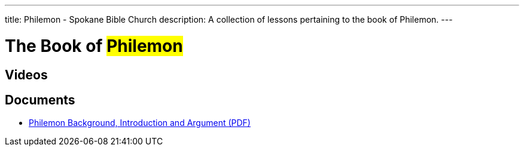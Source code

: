 ---
title: Philemon - Spokane Bible Church
description: A collection of lessons pertaining to the book of Philemon.
---

= The Book of #Philemon#

== Videos

== Documents
- link:/docs/Philemon-Introduction-Background-and-Argument.pdf["Philemon Background, Introduction and Argument (PDF)",role=video]